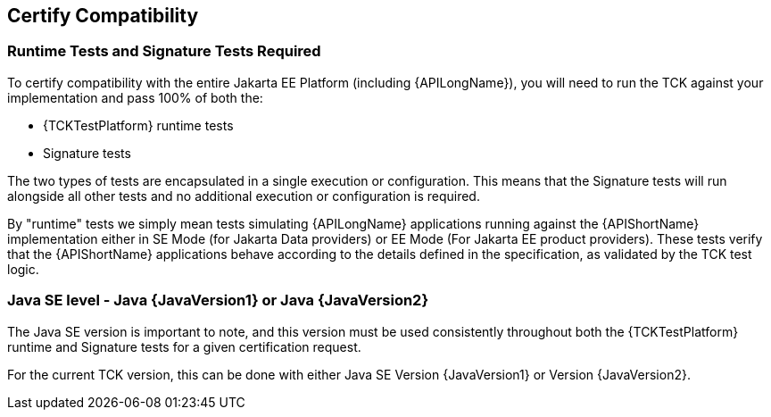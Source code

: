 == Certify Compatibility

=== Runtime Tests and Signature Tests Required

To certify compatibility with the entire Jakarta EE Platform (including {APILongName}), you will need to run the TCK against your implementation and pass 100% of both the:

* {TCKTestPlatform} runtime tests
* Signature tests

The two types of tests are encapsulated in a single execution or configuration.
This means that the Signature tests will run alongside all other tests and no additional execution or configuration is required.

By "runtime" tests we simply mean tests simulating {APILongName} applications running against the {APIShortName} implementation either in SE Mode (for Jakarta Data providers) or EE Mode (For Jakarta EE product providers).
These tests verify that the {APIShortName} applications behave according to the details defined in the specification, as validated by the TCK test logic.

=== Java SE level - Java {JavaVersion1} or Java {JavaVersion2}

The Java SE version is important to note, and this version must be used consistently throughout both the {TCKTestPlatform} runtime and Signature tests for a given certification request.

For the current TCK version, this can be done with either Java SE Version {JavaVersion1} or Version {JavaVersion2}.
